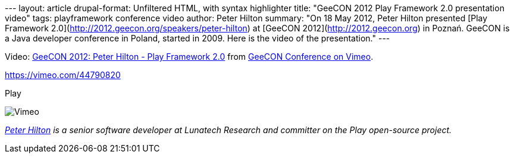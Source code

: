 --- layout: article drupal-format: Unfiltered HTML, with syntax
highlighter title: "GeeCON 2012 Play Framework 2.0 presentation video"
tags: playframework conference video author: Peter Hilton summary: "On
18 May 2012, Peter Hilton presented [Play Framework
2.0](http://2012.geecon.org/speakers/peter-hilton) at [GeeCON
2012](http://2012.geecon.org) in Poznań. GeeCON is a Java developer
conference in Poland, started in 2009. Here is the video of the
presentation." ---

Video: http://vimeo.com/44790820[GeeCON 2012: Peter Hilton - Play
Framework 2.0] from http://vimeo.com/geecon[GeeCON Conference on Vimeo].

https://vimeo.com/44790820[]

[[crawler_player]]
Play

image:https://f.vimeocdn.com/p/images/crawler_logo.png[Vimeo]

_link:/author/peter-hilton[Peter Hilton] is a senior software developer
at Lunatech Research and committer on the Play open-source project._

